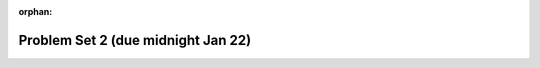:orphan:

Problem Set 2 (due midnight Jan 22)
===================================

..  Copyright (C) Paul Resnick.  Permission is granted to copy, distribute
    and/or modify this document under the terms of the GNU Free Documentation
    License, Version 1.3 or any later version published by the Free Software
    Foundation; with Invariant Sections being Forward, Prefaces, and
    Contributor List, no Front-Cover Texts, and no Back-Cover Texts.  A copy of
    the license is included in the section entitled "GNU Free Documentation
    License".


.. assignment::
  :name: PS2
  :assignment_type: problem_set
  :questions: p2_2_1 6, p2_2_2 10, ps_2_3 10, ps_2_4 5, ps_2_5 5, ps_2_6 7, ps_2_7 7
  :deadline: 2017-01-23 04:00
  :points: 50
  :autograde: unittest

.. activecode:: p2_2_1
    :language: python
    :autograde: unittest
    :hidecode:

    **1.** Write code to assign the FIRST CHARACTER OF EVERY WORD in the english sentence ``sentence`` to the string ``first_characters``.
    ~~~~
    sentence = "The quick brown fox jumps over the lazy dog."

    # assign the string first_characters to the first character of every word in sentence
    # DO NOT HARD CODE your answer


    =====

    from unittest.gui import TestCaseGui

    class myTests(TestCaseGui):

        def testOne(self):
           self.assertEqual(first_characters, 'Tqbfjotld', "Testing that first_characters has been set to first character of every word in sentence")
           self.assertNotIn('Tqbfjotld', self.getEditorText(), "Testing that you did not hard code your answer. (Don't worry about Actual and Expected Values.)")

    myTests().main()

.. activecode:: p2_2_2
    :language: python
    :autograde: unittest
    :hidecode:

    **2.** Assign the variable ``fl`` the value of the first element of the string value in ``original_str``. Use string indexing to assign the variable ``last_l`` the value of the last element of the string value in ``original_str``. Write code so that will work no matter how long ``original_str``'s value is.
    ~~~~
    original_str = "The quick brown rhino jumped over the extremely lazy fox."

    # assign variables as specified below this line!

    =====

    from unittest.gui import TestCaseGui

    class myTests(TestCaseGui):
        def testOne(self):
           self.assertEqual(fl, original_str[0], "Testing that fl has been set to first char in original_str")
           self.assertEqual(last_l, original_str[-1], "Testing that last_l has been set to last char in original_str")
           self.assertIn('-1', self.getEditorText(), "Testing that you indexed correctly. (Don't worry about Actual and Expected Values.)")

    myTests().main()

.. activecode:: ps_2_3
    :include: addl_functions_2
    :language: python
    :hidecode:

    **3.** There is a function we are giving you for this problem set that takes two strings as inputs, and returns the length of both of those strings added together, called ``add_lengths``. We are also including the functions from Problem Set 1 called ``random_digit`` and ``square`` in this problem set.

    Now, take a look at the following code and related questions, in this code window.
    ~~~~
    new_str = "'Twas brillig"

    y = add_lengths("receipt","receive")

    x = random_digit()

    z = new_str.find('b')

    l = new_str.find("'")

    # notice that this line of code is made up of a lot of different expressions
    fin_value = square(len(new_str)) + (z - l) + (x * random_digit())

    # DO NOT CHANGE ANY CODE ABOVE THIS LINE
    # But below here, putting print statements and running the code may help you!

    # The following questions are based on that code. All refer to the types of the
    #variables and/or expressions after the above code is run.

    #####################

    # Write a comment explaining each of the following, after each question.
    # Don't forget to press **run** to save!

    # What is square?

    # What type of object does the expression square(len(new_str)) evaluate to?

    # What type is z?

    # What type is l?

    # What type is the expression z-l?

    # What type is x?

    # What type is y?

    # What is random_digit? How many inputs does it take?

    # What type does the expression x * random_digit() evaluate to?

    # Given all this information, what type will fin_value hold once all this code is run?

    ====

    print "\n\nThere are no tests for this problem"


.. activecode:: addl_functions_2
    :nopre:
    :hidecode:

    def square(num):
        return num**2

    def greeting(st):
        #st = str(st) # just in case
        return "Hello, " + st

    def random_digit():
        import random
        return random.choice([0,1,2,3,4,5,6,7,8,9])

    def add_lengths(str1, str2):
        return len(str1) + len(str2)

.. activecode:: ps_2_4
   :language: python
   :autograde: unittest
   :hidecode:

   **4.** Write code that uses iteration to print out each element of the list ``several_things``. Then, write code to print out the TYPE of each element of the list called ``several_things``. Note that these should be in separate loops.
   ~~~~
   several_things = ["hello", 2, 4, 6.0, 7.5, 234352354, "the end", "", 99]

   =====

   from unittest.gui import TestCaseGui

   class myTests(TestCaseGui):

     def test_output(self):
         self.assertIn('for', self.getEditorText(), "Testing your code (Don't worry about actual and expected values).")
         self.assertIn("<type 'str'>\n<type 'int'>\n<type 'int'>\n<type 'float'>\n<type 'float'>\n<type 'int'>\n<type 'str'>\n<type 'str'>\n<type 'int'>", self.getOutput(), "Testing output (Don't worry about actual and expected values).")

   myTests().main()

.. activecode:: ps_2_5
   :language: python
   :autograde: unittest
   :hidecode:

   **5.** The code provided does not iterate over the words in the English sentence that's stored in the variable ``sent``. Why not? Write a comment in the box below explaining why not. (Hint: Knowing what you know about how computers and programming languages deal with sequences, what do you need to do to make sure you can iterate over the words in the sentence?)

   Then, write code that assigns a variable word_list to hold a LIST of all the WORDS in the string sent. (It's fine if words include punctuation.)
   ~~~~
   sent = "The magical mystery tour is waiting to take you away."

   for x in sent:
      print x

   =====

   from unittest.gui import TestCaseGui

   class myTests(TestCaseGui):

      def testOne(self):
         print "No tests for the comment -- we have to read those!\n"
         self.assertEqual(word_list, sent.split(), "Testing that word_list has been set to a list of all the words in sent")

   myTests().main()

.. activecode:: ps_2_6
   :language: python
   :autograde: unittest
   :hidecode:

   **6.** Write code to store the LENGTH of every word in the English sentence that's stored in the variable ``sent`` into the variable ``word_lengths``. ``word_lengths`` should be a list where the element at any index i is the length of word i.

   ~~~~
   sent = "The magical mystery tour is waiting to take you away"


   =====

   from unittest.gui import TestCaseGui

   class myTests(TestCaseGui):

      def testOne(self):
         print "No tests for the moment -- we have to read those!\n"
         self.assertEqual(word_lengths, map(len, sent.split()), "Testing that word_lengths is equal to the lenth of every word in sent")

   myTests().main()

.. activecode:: ps_2_7
    :language: python
    :hidecode:


    **7.**
    * Read :ref:`Object Instances and Turtle graphics<turtles_chap>`

    Write a program that uses the turtle module to draw something interesting using a ``for`` loop. It doesn't have to be complicated, but draw something different than we did in the textbook or in class. (Optional but encouraged: post a screenshot of the artistic outcome to the Facebook group, or a short video of the drawing as it is created.) (Hint: if you are drawing something complicated, it could get tedious to watch it draw over and over. Try setting ``.speed(10)`` for the turtle to draw fast, or ``.speed(0)`` for it to draw super fast with no animation.)
    ~~~~
    import turtle